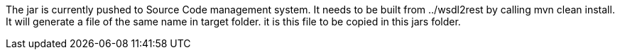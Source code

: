 The jar is currently pushed to Source Code management system.
It needs to be built from ../wsdl2rest by calling mvn clean install. It will generate a file of the same name in target folder. it is this file to be copied in this jars folder.